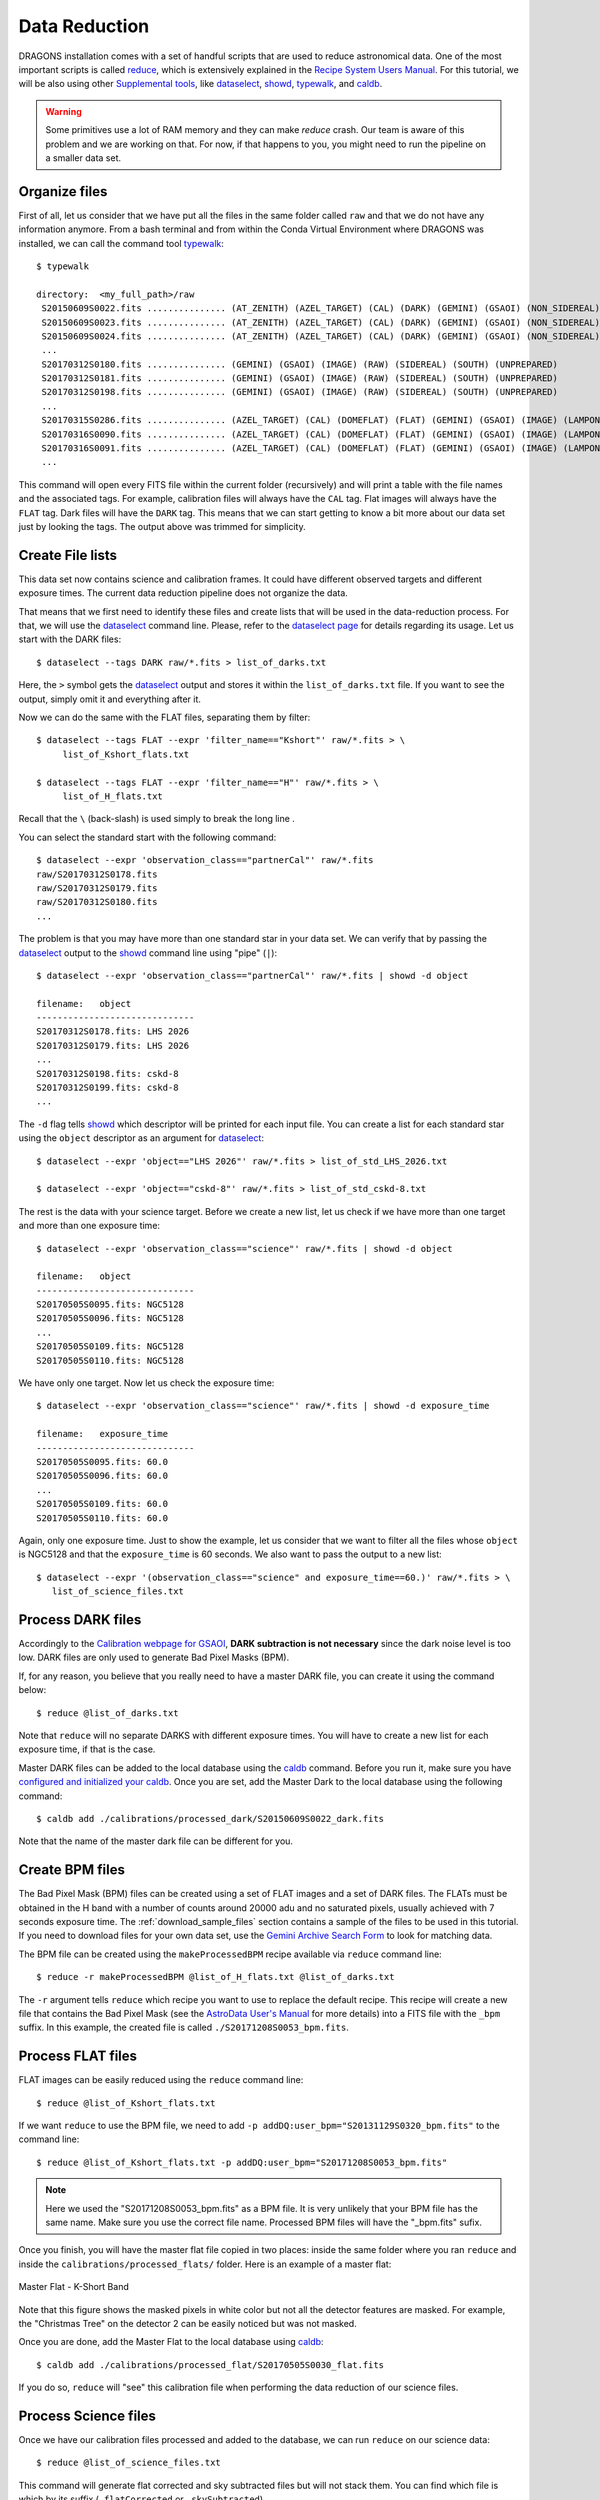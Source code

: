 .. 02_data_reduction.rst

.. _caldb: https://dragons-recipe-system-users-manual.readthedocs.io/en/latest/supptools.html#caldb

.. _dataselect: https://dragons-recipe-system-users-manual.readthedocs.io/en/latest/supptools.html#dataselect

.. _reduce: https://dragons-recipe-system-users-manual.readthedocs.io/en/latest/supptools.html#typewalk

.. _showd: https://dragons-recipe-system-users-manual.readthedocs.io/en/latest/supptools.html#showd

.. _show_primitives: https://dragons-recipe-system-users-manual.readthedocs.io/en/latest/supptools.html#show-primitives

.. _show_recipes: https://dragons-recipe-system-users-manual.readthedocs.io/en/latest/supptools.html#show-recipes

.. _showpars: https://dragons-recipe-system-users-manual.readthedocs.io/en/latest/supptools.html#showpars

.. _typewalk: https://dragons-recipe-system-users-manual.readthedocs.io/en/latest/supptools.html#typewalk

.. |github| image:: /_static/img/GitHub-Mark-32px.png
    :scale: 75%

.. todo: update the datasets accondingly with the restricted data

.. todo: add warning for issues regarding memory management


.. _command_line_data_reduction:

Data Reduction
**************

DRAGONS installation comes with a set of handful scripts that are used to
reduce astronomical data. One of the most important scripts is called
reduce_, which is extensively explained in the `Recipe System Users Manual
<https://dragons-recipe-system-users-manual.readthedocs.io/en/latest/index.html>`_.
For this tutorial, we will be also using other `Supplemental tools
<https://dragons-recipe-system-users-manual.readthedocs.io/en/latest/supptools.html>`_,
like dataselect_, showd_, typewalk_, and caldb_.

.. warning:: Some primitives use a lot of RAM memory and they can make `reduce`
    crash. Our team is aware of this problem and we are working on that. For
    now, if that happens to you, you might need to run the pipeline on a
    smaller data set.

.. _organize_files:

Organize files
--------------

First of all, let us consider that we have put all the files in the same folder
called ``raw`` and that we do not have any information anymore. From a bash
terminal and from within the Conda Virtual Environment where DRAGONS was
installed, we can call the command tool typewalk_: ::

    $ typewalk

    directory:  <my_full_path>/raw
     S20150609S0022.fits ............... (AT_ZENITH) (AZEL_TARGET) (CAL) (DARK) (GEMINI) (GSAOI) (NON_SIDEREAL) (RAW) (SOUTH) (UNPREPARED)
     S20150609S0023.fits ............... (AT_ZENITH) (AZEL_TARGET) (CAL) (DARK) (GEMINI) (GSAOI) (NON_SIDEREAL) (RAW) (SOUTH) (UNPREPARED)
     S20150609S0024.fits ............... (AT_ZENITH) (AZEL_TARGET) (CAL) (DARK) (GEMINI) (GSAOI) (NON_SIDEREAL) (RAW) (SOUTH) (UNPREPARED)
     ...
     S20170312S0180.fits ............... (GEMINI) (GSAOI) (IMAGE) (RAW) (SIDEREAL) (SOUTH) (UNPREPARED)
     S20170312S0181.fits ............... (GEMINI) (GSAOI) (IMAGE) (RAW) (SIDEREAL) (SOUTH) (UNPREPARED)
     S20170312S0198.fits ............... (GEMINI) (GSAOI) (IMAGE) (RAW) (SIDEREAL) (SOUTH) (UNPREPARED)
     ...
     S20170315S0286.fits ............... (AZEL_TARGET) (CAL) (DOMEFLAT) (FLAT) (GEMINI) (GSAOI) (IMAGE) (LAMPON) (NON_SIDEREAL) (RAW) (SOUTH) (UNPREPARED)
     S20170316S0090.fits ............... (AZEL_TARGET) (CAL) (DOMEFLAT) (FLAT) (GEMINI) (GSAOI) (IMAGE) (LAMPON) (NON_SIDEREAL) (RAW) (SOUTH) (UNPREPARED)
     S20170316S0091.fits ............... (AZEL_TARGET) (CAL) (DOMEFLAT) (FLAT) (GEMINI) (GSAOI) (IMAGE) (LAMPON) (NON_SIDEREAL) (RAW) (SOUTH) (UNPREPARED)
     ...

This command will open every FITS file within the current folder (recursively)
and will print a table with the file names and the associated tags. For example,
calibration files will always have the ``CAL`` tag. Flat images will always have
the ``FLAT`` tag. Dark files will have the ``DARK`` tag. This means that we
can start getting to know a bit more about our data set just by looking the
tags. The output above was trimmed for simplicity.


.. _create_file_lists:

Create File lists
-----------------

This data set now contains science and calibration frames. It could have
different observed targets and different exposure times. The current data
reduction pipeline does not organize the data.

That means that we first need to identify these files and create lists that will
be used in the data-reduction process. For that, we will use the dataselect_
command line. Please, refer to the `dataselect page <dataselect>`_ for details
regarding its usage. Let us start with the DARK files: ::

   $ dataselect --tags DARK raw/*.fits > list_of_darks.txt

Here, the ``>`` symbol gets the dataselect_ output and stores it within the
``list_of_darks.txt`` file. If you want to see the output, simply omit it and
everything after it.

Now we can do the same with the FLAT files, separating them by filter: ::

    $ dataselect --tags FLAT --expr 'filter_name=="Kshort"' raw/*.fits > \
         list_of_Kshort_flats.txt

    $ dataselect --tags FLAT --expr 'filter_name=="H"' raw/*.fits > \
         list_of_H_flats.txt

Recall that the ``\`` (back-slash) is used simply to break the long line .

You can select the standard start with the following command: ::

    $ dataselect --expr 'observation_class=="partnerCal"' raw/*.fits
    raw/S20170312S0178.fits
    raw/S20170312S0179.fits
    raw/S20170312S0180.fits
    ...

The problem is that you may have more than one standard star in your data set.
We can verify that by passing the dataselect_ output to the showd_ command
line using "pipe" (``|``): ::

   $ dataselect --expr 'observation_class=="partnerCal"' raw/*.fits | showd -d object

   filename:   object
   ------------------------------
   S20170312S0178.fits: LHS 2026
   S20170312S0179.fits: LHS 2026
   ...
   S20170312S0198.fits: cskd-8
   S20170312S0199.fits: cskd-8
   ...

The ``-d`` flag tells showd_ which descriptor will be printed for each input
file. You can create a list for each standard star using the ``object`` descriptor
as an argument for dataselect_: ::

   $ dataselect --expr 'object=="LHS 2026"' raw/*.fits > list_of_std_LHS_2026.txt

   $ dataselect --expr 'object=="cskd-8"' raw/*.fits > list_of_std_cskd-8.txt

The rest is the data with your science target. Before we create a new list, let
us check if we have more than one target and more than one exposure time: ::

   $ dataselect --expr 'observation_class=="science"' raw/*.fits | showd -d object

   filename:   object
   ------------------------------
   S20170505S0095.fits: NGC5128
   S20170505S0096.fits: NGC5128
   ...
   S20170505S0109.fits: NGC5128
   S20170505S0110.fits: NGC5128

We have only one target. Now let us check the exposure time: ::

   $ dataselect --expr 'observation_class=="science"' raw/*.fits | showd -d exposure_time

   filename:   exposure_time
   ------------------------------
   S20170505S0095.fits: 60.0
   S20170505S0096.fits: 60.0
   ...
   S20170505S0109.fits: 60.0
   S20170505S0110.fits: 60.0

Again, only one exposure time. Just to show the example, let us consider that
we want to filter all the files whose ``object`` is NGC5128 and that the
``exposure_time`` is 60 seconds. We also want to pass the output to a new list: ::

   $ dataselect --expr '(observation_class=="science" and exposure_time==60.)' raw/*.fits > \
      list_of_science_files.txt

.. _process_dark_files:

Process DARK files
------------------

Accordingly to the `Calibration webpage for GSAOI
<https://www.gemini.edu/sciops/instruments/gsaoi/calibrations>`_,
**DARK subtraction is not necessary** since the dark noise level is too low. DARK
files are only used to generate Bad Pixel Masks (BPM).

If, for any reason, you believe that you really need to have a master DARK file,
you can create it using the command below: ::

   $ reduce @list_of_darks.txt

Note that ``reduce`` will no separate DARKS with different exposure times. You
will have to create a new list for each exposure time, if that is the case.

Master DARK files can be added to the local database using the caldb_
command. Before you run it, make sure you have `configured and initialized your
caldb <caldb>`_. Once you are set, add the Master Dark to the local database using
the following command: ::

   $ caldb add ./calibrations/processed_dark/S20150609S0022_dark.fits

Note that the name of the master dark file can be different for you.


.. _create_bpm_files:

Create BPM files
----------------

The Bad Pixel Mask (BPM) files can be created using a set of FLAT images and a
set of DARK files. The FLATs must be obtained in the H band with a number of
counts around 20000 adu and no saturated pixels, usually achieved with 7 seconds
exposure time. The :ref:`download_sample_files` section contains a sample of the
files to be used in this tutorial. If you need to download files for your own
data set, use the `Gemini Archive Search Form <https://archive.gemini.edu/searchform>`_
to look for matching data.

The BPM file can be created using the ``makeProcessedBPM`` recipe available
via ``reduce`` command line: ::

   $ reduce -r makeProcessedBPM @list_of_H_flats.txt @list_of_darks.txt

The ``-r`` argument tells ``reduce`` which recipe you want to use to replace
the default recipe. This recipe will create a new file that contains the
Bad Pixel Mask (see the `AstroData User's Manual
<https://astrodata-user-manual.readthedocs.io/en/latest/data.html#data-quality-plane>`_
for more details) into a FITS file with the ``_bpm`` suffix. In this example,
the created file is called ``./S20171208S0053_bpm.fits``.


.. _process_flat_files:

Process FLAT files
------------------

FLAT images can be easily reduced using the ``reduce`` command line: ::

   $ reduce @list_of_Kshort_flats.txt

If we want ``reduce`` to use the BPM file, we need to add ``-p
addDQ:user_bpm="S20131129S0320_bpm.fits"`` to the command line: ::

   $ reduce @list_of_Kshort_flats.txt -p addDQ:user_bpm="S20171208S0053_bpm.fits"

.. note::

   Here we used the "S20171208S0053_bpm.fits" as a BPM file. It is very unlikely
   that your BPM file has the same name. Make sure you use the correct file name.
   Processed BPM files will have the "_bpm.fits" sufix.

Once you finish, you will have the master flat file copied in two places: inside
the same folder where you ran ``reduce`` and inside the
``calibrations/processed_flats/`` folder. Here is an example of a master flat:

.. figure:: _static/img/S20170505S0030_flat.png
   :align: center

   Master Flat - K-Short Band

Note that this figure shows the masked pixels in white color but not all the
detector features are masked. For example, the "Christmas Tree" on the detector
2 can be easily noticed but was not masked.

Once you are done, add the Master Flat to the local database using caldb_: ::

   $ caldb add ./calibrations/processed_flat/S20170505S0030_flat.fits

If you do so, ``reduce`` will "see" this calibration file when performing
the data reduction of our science files.


.. _processing_science_files:

Process Science files
---------------------

Once we have our calibration files processed and added to the database, we can
run ``reduce`` on our science data: ::

   $ reduce @list_of_science_files.txt

This command will generate flat corrected and sky subtracted files but will
not stack them. You can find which file is which by its suffix
(``_flatCorrected`` or ``_skySubtracted``).

.. figure:: _static/img/S20170505S0095_skySubtracted.png
   :align: center

   S20170505S0095 - Flat corrected and sky subtracted

The figure above shows an example of a sparse field already reduced. The
masked pixels are represented in white color.

The sky subtraction works in the same as any other IR instrument. It uses the
positional offsets to work out whether the images all overlap or not. The image
with the smallest offsets is assumed to contain the science target. If some
images are clearly in a different position, these are assumed to be sky frames
and only these are stacked to construct sky frames to be subtracted from the
science images. If all the images overlap, then all frames can be used to make
skies provided they're more than a certain distance (a couple of arcseconds)
from the science frame (to avoid objects falling on top of each other and
cancelling out).


Stack Science reduced images
----------------------------

Finally, you will have to stack your images. For that, you must be aware that
GSAOI images are highly distorted and that this distortion must be corrected
before stacking. At this moment, the standard tool for distortion correction
and image stacking is called `disco-stu`. This package can be found in the
link bellow:

  |github|  `See disco-stu on GitHub <https://github.com/GeminiDRSoftware/disco-stu/releases/latest>`_

Check this page for requirements and instruction on installing the package.

Once you are all set, you can simply run ``disco`` on the Sky Subtracted
files: ::

   $ disco *_skySubtracted.fits

By default, ``disco`` will write the output file as ``disco_stack.fits``. If you
want to change the name of the output file during execution, run the following
command instead: ::

   $ disco *_skySubtracted.fits -o my_final_image.fits

The final image is shown below.

.. figure:: _static/img/disco_stack.png
   :align: center

   Sky Subtracted and Stacked Final Image

This operation in known to have great impact on some science cases. For example,
check the two images below. The first one is a single frame of the globular
cluster "HP I", observed for the program GS-2017A-Q-44 and published in
`Kerber et. al. (2019) <https://ui.adsabs.harvard.edu/#abs/2019MNRAS.484.5530K/abstract>`_.
The second image, is the same object after aligning and stacking all the images
using ``disco_stu`` as described above.

.. figure:: _static/img/hp1_single.png
   :align: center

   HP 1 - Single Frame

.. figure:: _static/img/hp1_stack.png
   :align: center

   HP 1 - Stacked Image

Note that although the sky subtraction adds several masked regions in the most
dense part of the field, the staked image corrects that and complete the full
frame which, now, can be use for science.


Advanced Operations
-------------------

It is also important to remember that ``reduce`` is basically a recipe with
a sequence of operations, called Primitives, and that each Primitive require
a set of parameters. When we run ``reduce`` without any extra flag, it will
run all the Primitives in our recipe using the default values. Depending on
your data/science case, you may have to try to change the parameters of one or
more Primitives.

First, you need to know what are the recipes available for a given files, then
you need to get what are Primitives living within that recipe. Finally, you need
a list of parameters that can be modified.

.. todo show_recipes

The show_recipes_ command line takes care of the first step. Here is an
example::

    $ show_recipes raw/S20170505S0073.fits

     DRAGONS v2.1.x - show_recipes
     Input file: ./raw/S20170505S0073.fits
     Input tags: (AT_ZENITH) (AZEL_TARGET) (CAL) (DARK) (GEMINI) (GSAOI)
                 (NON_SIDEREAL) (RAW) (SOUTH) (UNPREPARED)
     Recipes available for the input file:
       geminidr.gsaoi.recipes.qa.recipes_FLAT_IMAGE::makeProcessedFlat
       geminidr.gsaoi.recipes.sq.recipes_FLAT_IMAGE::makeProcessedFlat
       geminidr.gsaoi.recipes.sq.recipes_FLAT_IMAGE::makeProcessedBPM

The output tells me that I have two recipes for the SQ (Science Quality) mode
and one recipe for the QA (Quality Assesment) mode. By default, ``reduce`` uses
the SQ mode for processing the data.

.. todo show_primitives

The show_primitives_ command line displays what are the Primitives that
were used within a particular Recipe: ::

    $ show_primitives raw/S20170505S0073.fits --mode sq --recipe makeProcessedBPM

    DRAGONS v2.1.x - show_recipes
    Input file: ./raw/S20170505S0073.fits
    Input mode: sq
    Input recipe: makeProcessedBPM
    Matched recipe: geminidr.gsaoi.recipes.sq.recipes_FLAT_IMAGE::makeProcessedBPM
    Primitives used:
      p.prepare()
      p.addDQ()
      p.addVAR(read_noise=True, poisson_noise=True)
      p.ADUToElectrons()
      p.selectFromInputs(tags="DARK", outstream="darks")
      p.selectFromInputs(tags="FLAT")
      p.stackFrames(stream="darks")
      p.makeLampFlat()
      p.normalizeFlat()
      p.makeBPM()

.. todo showpars

Now you can get the list of parameters for a given Primitive using the
showpars_ command line. Here is an example: ::

    $ showpars raw/S20170505S0073.fits makeLampFlat
    Dataset tagged as {'FLAT', 'SOUTH', 'RAW', 'GEMINI', 'DOMEFLAT', 'CAL', 'AZEL_TARGET', 'GSAOI', 'NON_SIDEREAL', 'LAMPOFF', 'IMAGE', 'UNPREPARED'}
    Settable parameters on 'makeLampFlat':
    ========================================
     Name			Current setting

    suffix               '_stack'             Filename suffix
    apply_dq             True                 Use DQ to mask bad pixels?
    statsec              None                 Section for statistics
    operation            'mean'               Averaging operation
    Allowed values:
        mean	arithmetic mean
        wtmean	variance-weighted mean
        median	median
        lmedian	low-median

    reject_method        'sigclip'            Pixel rejection method
    Allowed values:
        none	no rejection
        minmax	reject highest and lowest pixels
        sigclip	reject pixels based on scatter
        varclip	reject pixels based on variance array

    hsigma               3.0                  High rejection threshold (sigma)
        Valid Range = [0,inf)
    lsigma               3.0                  Low rejection threshold (sigma)
        Valid Range = [0,inf)
    mclip                True                 Use median for sigma-clipping?
    max_iters            None                 Maximum number of clipping iterations
        Valid Range = [1,inf)
    nlow                 0                    Number of low pixels to reject
        Valid Range = [0,inf)
    nhigh                0                    Number of high pixels to reject
        Valid Range = [0,inf)
    memory               None                 Memory available for stacking (GB)
        Valid Range = [0.1,inf)

Now that we know what are is the recipe being used, what are the Primitives
it calls and what are the parameters that are set, we can finally change the
default values using the ``-p`` flag. We actually did this earlier in this
tutorial when we called::

   $ reduce @list_of_Kshort_flats.txt -p addDQ:user_bpm="S20171208S0053_bpm.fits"

for example. But now you know that ``-p`` is telling ``reduce`` that the
``addDQ`` primitive should use a different value for the ``user_bpm`` parameter.
Since we did not say anything about the mode or the recipe, it is using the
default values.
